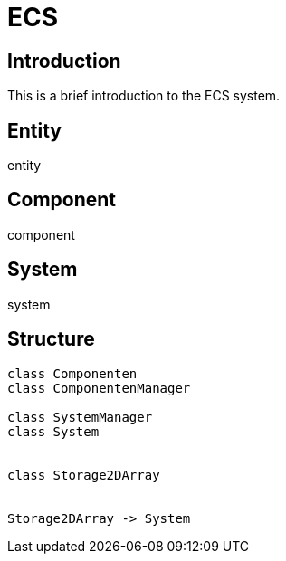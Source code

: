 
= ECS

== Introduction

This is a brief introduction to the ECS system.

== Entity

entity

== Component

component

== System

system

== Structure

[plantuml, diagram-classes, png]
....

class Componenten
class ComponentenManager

class SystemManager
class System


class Storage2DArray


Storage2DArray -> System


....

